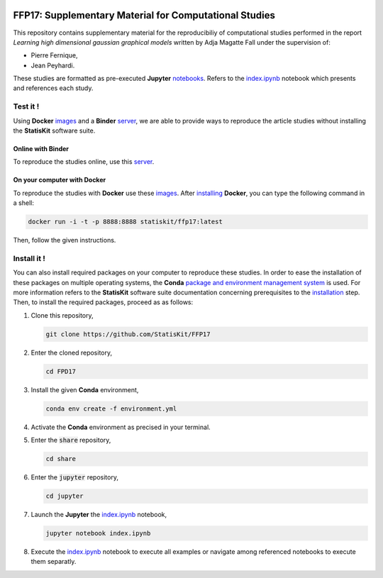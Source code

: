.. image:: https://travis-ci.org/StatisKit/FFP17.svg?branch=master
   :target: https://travis-ci.org/StatisKit/FFP17
  
.. image:: https://ci.appveyor.com/api/projects/status/jbvyy4sko6bhorx2/branch/master
   :target: https://ci.appveyor.com/api/projects/status/jbvyy4sko6bhorx2/branch/master


FFP17: Supplementary Material for Computational Studies 
#######################################################

This repository contains supplementary material for the reproducibiliy of computational studies performed in the report *Learning high dimensional gaussian graphical models* written by Adja Magatte Fall under the supervision of:

* Pierre Fernique,
* Jean Peyhardi.

These studies are formatted as pre-executed **Jupyter** `notebooks <https://jupyter.readthedocs.io/en/latest/index.html>`_.
Refers to the `index.ipynb <share/jupyter/index.ipynb>`_ notebook which presents and references each study.

Test it !
=========

Using **Docker** `images <https://docs.docker.com/>`_ and a **Binder** `server <http://docs.mybinder.org/>`_, we are able to provide ways to reproduce the article studies without installing the **StatisKit** software suite.
    
Online with **Binder**
----------------------

To reproduce the studies online, use this `server <https://beta.mybinder.org/v2/gh/statiskit/ffp17/master?filepath=share/jupyter/index.ipynb>`_.

On your computer with **Docker**
--------------------------------

To reproduce the studies with **Docker** use these `images <https://hub.docker.com/r/statiskit/ffp17/tags>`_.
After `installing <https://docs.docker.com/engine/installation/>`_ **Docker**, you can type the following command in a shell:

.. code-block:: console

    docker run -i -t -p 8888:8888 statiskit/ffp17:latest
   
Then, follow the given instructions.

Install it !
============

You can also install required packages on your computer to reproduce these studies.
In order to ease the installation of these packages on multiple operating systems, the **Conda** `package and environment management system <https://conda.io/docs/>`_ is used.
For more information refers to the **StatisKit** software suite documentation concerning prerequisites to the `installation <http://statiskit.readthedocs.io/en/latest/user/install_it.html>`_ step.
Then, to install the required packages, proceed as as follows:

1. Clone this repository,

   .. code:: console
   
     git clone https://github.com/StatisKit/FFP17
     
2. Enter the cloned repository,

   .. code:: console
   
     cd FPD17
     
3. Install the given **Conda** environment,

   .. code:: console

     conda env create -f environment.yml
  
4. Activate the **Conda** environment as precised in your terminal.

5. Enter the :code:`share` repository,

   .. code:: console
   
     cd share
     
6. Enter the :code:`jupyter` repository,

   .. code:: console
   
     cd jupyter

7. Launch the **Jupyter** the `index.ipynb <share/jupyter/index.ipynb>`_ notebook,

   .. code:: console

     jupyter notebook index.ipynb
     
8. Execute the `index.ipynb <share/jupyter/index.ipynb>`_ notebook to execute all examples or navigate among referenced notebooks to execute them separatly.

